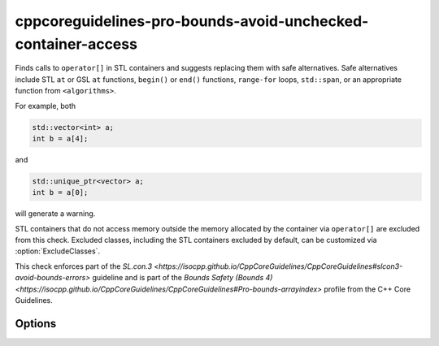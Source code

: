 .. title:: clang-tidy - cppcoreguidelines-pro-bounds-avoid-unchecked-container-access

cppcoreguidelines-pro-bounds-avoid-unchecked-container-access
=============================================================

Finds calls to ``operator[]`` in STL containers and suggests replacing them
with safe alternatives.
Safe alternatives include STL ``at`` or GSL ``at`` functions, ``begin()`` or
``end()`` functions, ``range-for`` loops, ``std::span``, or an appropriate
function from ``<algorithms>``.

For example, both

.. code-block:: c++

  std::vector<int> a;
  int b = a[4];

and

.. code-block:: c++

  std::unique_ptr<vector> a;
  int b = a[0];

will generate a warning.

STL containers that do not access memory outside the memory allocated by the
container via ``operator[]`` are excluded from this check. Excluded classes,
including the STL containers excluded by default, can be customized via
:option:`ExcludeClasses`.

This check enforces part of the `SL.con.3
<https://isocpp.github.io/CppCoreGuidelines/CppCoreGuidelines#slcon3-avoid-bounds-errors>`
guideline and is part of the `Bounds Safety (Bounds 4)
<https://isocpp.github.io/CppCoreGuidelines/CppCoreGuidelines#Pro-bounds-arrayindex>`
profile from the C++ Core Guidelines.

Options
-------

.. option:: ExcludeClasses

    Semicolon-delimited list of class names for overwriting the default
    exclusion list. The default is:
    `::std::map;::std::unordered_map;::std::flat_map`.
    
.. option:: FixMode

    Determines what fixes are suggested. Either `none`, `at` (use 
    ``a.at(index)`` if a fitting function exists) or `function` (use a 
    function ``f(a, index)``). The default is `none`.

.. option:: FixFunction

    The function to use in the `function` mode. For C++23 and beyond, the
    passed function must support the empty subscript operator, i.e., the case
    where ``a[]`` becomes ``f(a)``. :option:`FixFunctionEmptyArgs` can be
    used to override the suggested function in that case. The default for
    `FixFunction` is `gsl::at`. 

.. option:: FixFunctionEmptyArgs

    The function to use in the `function` mode for the empty subscript operator
    case in C++23 and beyond only. If no fixes should be made for empty
    subscript operators, pass an empty string. In that case, only the warnings
    will be printed. The default is the value of `FixFunction`.
